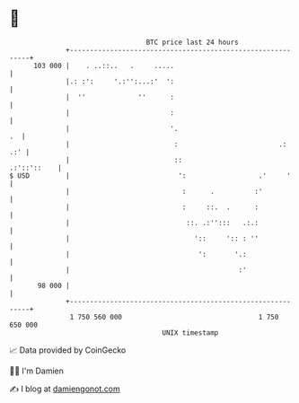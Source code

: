 * 👋

#+begin_example
                                     BTC price last 24 hours                    
                 +------------------------------------------------------------+ 
         103 000 |    . ..::..   .     .....                                  | 
                 |.: :':     '.:'':...:'  ':                                  | 
                 |  ''             ''      :                                  | 
                 |                         :                                  | 
                 |                         '.                              .  | 
                 |                          :                         .:  .:' | 
                 |                          ::                    .:'::'::    | 
   $ USD         |                           ':                  .'     '     | 
                 |                            :      .          :'            | 
                 |                            :     ::.  .      :             | 
                 |                             ::. .:'':::   .:.:             | 
                 |                               '::     ':: : ''             | 
                 |                                ':       '.:                | 
                 |                                          :'                | 
          98 000 |                                                            | 
                 +------------------------------------------------------------+ 
                  1 750 560 000                                  1 750 650 000  
                                         UNIX timestamp                         
#+end_example
📈 Data provided by CoinGecko

🧑‍💻 I'm Damien

✍️ I blog at [[https://www.damiengonot.com][damiengonot.com]]
